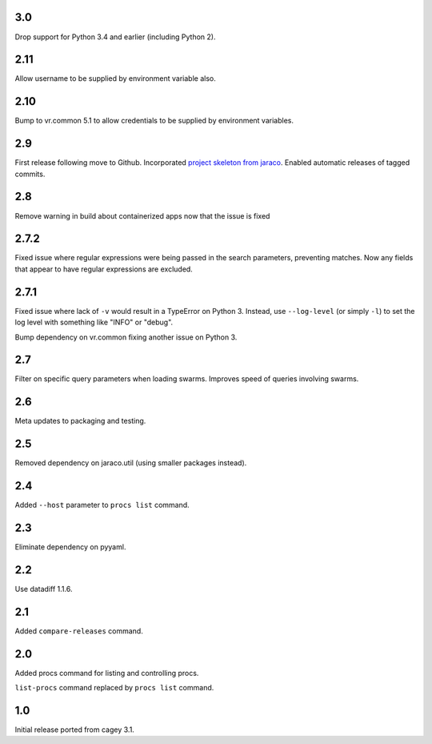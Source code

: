 3.0
---

Drop support for Python 3.4 and earlier (including Python 2).

2.11
----

Allow username to be supplied by environment variable also.

2.10
----

Bump to vr.common 5.1 to allow credentials to be supplied by
environment variables.

2.9
---

First release following move to Github. Incorporated `project
skeleton from jaraco <https://github.com/jaraco/skeleton>`_.
Enabled automatic releases of tagged commits.

2.8
---

Remove warning in build about containerized apps now that the
issue is fixed

2.7.2
-----

Fixed issue where regular expressions were being passed in the
search parameters, preventing matches. Now any fields that
appear to have regular expressions are excluded.

2.7.1
-----

Fixed issue where lack of ``-v`` would result in a TypeError on
Python 3. Instead, use ``--log-level`` (or simply ``-l``) to
set the log level with something like "INFO" or "debug".

Bump dependency on vr.common fixing another issue on Python 3.

2.7
---

Filter on specific query parameters when loading swarms. Improves
speed of queries involving swarms.

2.6
---

Meta updates to packaging and testing.

2.5
---

Removed dependency on jaraco.util (using smaller packages instead).

2.4
---

Added ``--host`` parameter to ``procs list`` command.

2.3
---

Eliminate dependency on pyyaml.

2.2
---

Use datadiff 1.1.6.

2.1
---

Added ``compare-releases`` command.

2.0
---

Added procs command for listing and controlling procs.

``list-procs`` command replaced by ``procs list`` command.

1.0
---

Initial release ported from cagey 3.1.

